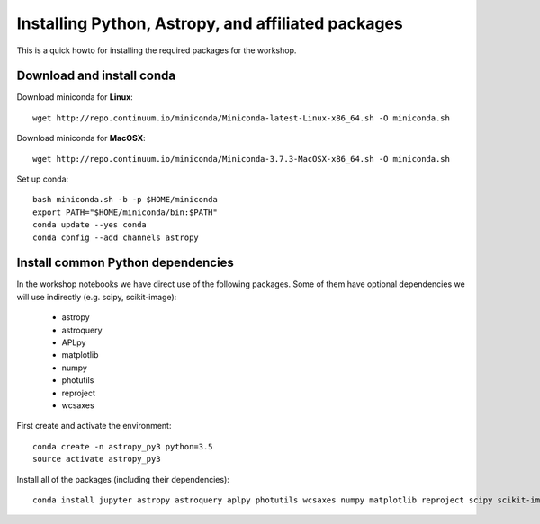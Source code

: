 Installing Python, Astropy, and affiliated packages
===================================================

This is a quick howto for installing the required packages for the workshop.


Download and install conda
--------------------------

Download miniconda for **Linux**::

    wget http://repo.continuum.io/miniconda/Miniconda-latest-Linux-x86_64.sh -O miniconda.sh


Download miniconda for **MacOSX**::

    wget http://repo.continuum.io/miniconda/Miniconda-3.7.3-MacOSX-x86_64.sh -O miniconda.sh


Set up conda::

    bash miniconda.sh -b -p $HOME/miniconda
    export PATH="$HOME/miniconda/bin:$PATH"
    conda update --yes conda
    conda config --add channels astropy


Install common Python dependencies
----------------------------------

In the workshop notebooks we have direct use of the following packages. Some
of them have optional dependencies we will use indirectly (e.g. scipy,
scikit-image):

 - astropy
 - astroquery
 - APLpy
 - matplotlib
 - numpy
 - photutils
 - reproject
 - wcsaxes

First create and activate the environment::

    conda create -n astropy_py3 python=3.5
    source activate astropy_py3

Install all of the packages (including their dependencies)::

    conda install jupyter astropy astroquery aplpy photutils wcsaxes numpy matplotlib reproject scipy scikit-image



